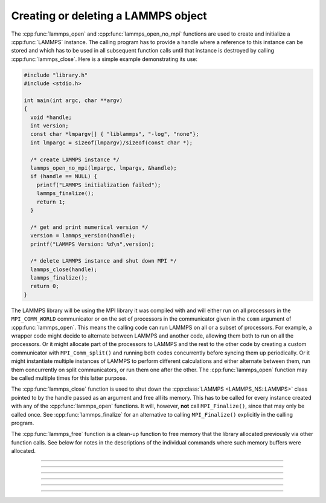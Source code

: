 Creating or deleting a LAMMPS object
====================================

The :cpp:func:`lammps_open` and :cpp:func:`lammps_open_no_mpi`
functions are used to create and initialize a
:cpp:func:`LAMMPS` instance.  The calling program has to
provide a handle where a reference to this instance can be stored and
which has to be used in all subsequent function calls until that
instance is destroyed by calling :cpp:func:`lammps_close`.
Here is a simple example demonstrating its use:

.. code-block:: C

   #include "library.h"
   #include <stdio.h>

   int main(int argc, char **argv)
   {
     void *handle;
     int version;
     const char *lmpargv[] { "liblammps", "-log", "none"};
     int lmpargc = sizeof(lmpargv)/sizeof(const char *);

     /* create LAMMPS instance */
     lammps_open_no_mpi(lmpargc, lmpargv, &handle);
     if (handle == NULL) {
       printf("LAMMPS initialization failed");
       lammps_finalize();
       return 1;
     }

     /* get and print numerical version */
     version = lammps_version(handle);
     printf("LAMMPS Version: %d\n",version);

     /* delete LAMMPS instance and shut down MPI */
     lammps_close(handle);
     lammps_finalize();
     return 0;
   }

The LAMMPS library will be using the MPI library it was compiled with
and will either run on all processors in the ``MPI_COMM_WORLD``
communicator or on the set of processors in the communicator given in
the ``comm`` argument of :cpp:func:`lammps_open`.  This means
the calling code can run LAMMPS on all or a subset of processors.  For
example, a wrapper code might decide to alternate between LAMMPS and
another code, allowing them both to run on all the processors.  Or it
might allocate part of the processors to LAMMPS and the rest to the
other code by creating a custom communicator with ``MPI_Comm_split()``
and running both codes concurrently before syncing them up periodically.
Or it might instantiate multiple instances of LAMMPS to perform
different calculations and either alternate between them, run them
concurrently on split communicators, or run them one after the other.
The :cpp:func:`lammps_open` function may be called multiple
times for this latter purpose.

The :cpp:func:`lammps_close` function is used to shut down
the :cpp:class:`LAMMPS <LAMMPS_NS::LAMMPS>` class pointed to by the handle
passed as an argument and free all its memory. This has to be called for
every instance created with any of the :cpp:func:`lammps_open` functions.  It will, however, **not** call
``MPI_Finalize()``, since that may only be called once.  See
:cpp:func:`lammps_finalize` for an alternative to calling
``MPI_Finalize()`` explicitly in the calling program.

The :cpp:func:`lammps_free` function is a clean-up
function to free memory that the library allocated previously
via other function calls.  See below for notes in the descriptions
of the individual commands where such memory buffers were allocated.

-----------------------

.. doxygenfunction:: lammps_open
   :project: progguide

-----------------------

.. doxygenfunction:: lammps_open_no_mpi
   :project: progguide

-----------------------

.. doxygenfunction:: lammps_close
   :project: progguide

-----------------------

.. doxygenfunction:: lammps_finalize
   :project: progguide

-----------------------

.. doxygenfunction:: lammps_free
   :project: progguide

-----------------------

.. doxygenfunction:: lammps_version
   :project: progguide

